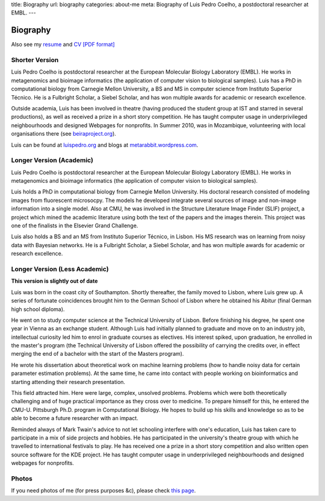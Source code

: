 title: Biography
url: biography
categories: about-me
meta: Biography of Luis Pedro Coelho, a postdoctoral researcher at EMBL.
---

Biography
=========

Also see my `resume </resume>`__ and `CV [PDF format] </files/vita.pdf>`__

Shorter Version
...............

Luis Pedro Coelho is postdoctoral researcher at the European Molecular Biology
Laboratory (EMBL). He works in metagenomics and bioimage informatics (the
application of computer vision to biological samples). Luis has a PhD in
computational biology from Carnegie Mellon University, a BS and MS in computer
science from Instituto Superior Técnico. He is a Fulbright Scholar, a Siebel
Scholar, and has won multiple awards for academic or research excellence.

Outside academia, Luis has been involved in theatre (having produced the
student group at IST and starred in several productions), as well as received a
prize in a short story competition. He has taught computer usage in
underprivileged neighbourhoods and designed Webpages for nonprofits. In Summer
2010, was in Mozambique, volunteering with local organisations there (see
`beiraproject.org <http://beiraproject.org>`_).

Luis can be found at `luispedro.org <http://luispedro.org>`__ and blogs
at `metarabbit.wordpress.com <http://metarabbit.wordpress.com>`__.

Longer Version (Academic)
.........................

Luis Pedro Coelho is postdoctoral researcher at the European Molecular Biology
Laboratory (EMBL). He works in metagenomics and bioimage informatics (the
application of computer vision to biological samples).

Luis holds a PhD in computational biology from Carnegie Mellon University. His
doctoral research consisted of modeling images from fluorescent microsocpy. The
models he developed integrate several sources of image and non-image
information into a single model. Also at CMU, he was involved in the Structure
Literature Image Finder (SLIF) project, a project which mined the academic
literature using both the text of the papers and the images therein. This
project was one of the finalists in the Elsevier Grand Challenge.

Luis also holds a BS and an MS from Instituto Superior Técnico, in Lisbon. His
MS research was on learning from noisy data with Bayesian networks. He is a
Fulbright Scholar, a Siebel Scholar, and has won multiple awards for academic
or research excellence.

Longer Version (Less Academic)
..............................

**This version is slightly out of date**

Luis was born in the coast city of Southampton.  Shortly thereafter, the family
moved to Lisbon, where Luis grew up. A series of fortunate coincidences brought
him to the German School of Lisbon where he obtained his Abitur (final German
high school diploma).

He went on to study computer science at the Technical University of Lisbon.
Before finishing his degree, he spent one year in Vienna as an exchange
student. Although Luis had initially planned to graduate and move on to an
industry job, intellectual curiosity led him to enrol in graduate courses as
electives. His interest spiked, upon graduation, he enrolled in the master's
program (the Technical University of Lisbon offered the possibility of carrying
the credits over, in effect merging the end of a bachelor with the start of the
Masters program).

He wrote his dissertation about theoretical work on machine learning problems
(how to handle noisy data for certain parameter estimation problems). At the
same time, he came into contact with people working on bioinformatics and
starting attending their research presentation.

This field attracted him. Here were large, complex, unsolved problems. Problems
which were both theoretically challenging and of huge practical importance as
they cross over to medicine. To prepare himself for this, he entered the CMU-U.
Pittsburgh Ph.D. program in Computational Biology. He hopes to build up his
skills and knowledge so as to be able to become a future researcher with an
impact.

Reminded always of Mark Twain's advice to not let schooling interfere with
one's education, Luis has taken care to participate in a mix of side projects
and hobbies. He has participated in the university's theatre group with which
he travelled to international festivals to play. He has received one a prize in
a short story competition and also written open source software for the KDE
project. He has taught computer usage in underprivileged neighbourhoods and
designed webpages for nonprofits.

Photos
......

If you need photos of me (for press purposes &c), please check `this page
</photos>`__.

